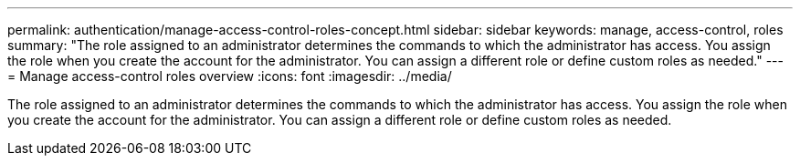 ---
permalink: authentication/manage-access-control-roles-concept.html
sidebar: sidebar
keywords: manage, access-control, roles
summary: "The role assigned to an administrator determines the commands to which the administrator has access. You assign the role when you create the account for the administrator. You can assign a different role or define custom roles as needed."
---
= Manage access-control roles overview 
:icons: font
:imagesdir: ../media/

[.lead]
The role assigned to an administrator determines the commands to which the administrator has access. You assign the role when you create the account for the administrator. You can assign a different role or define custom roles as needed.
